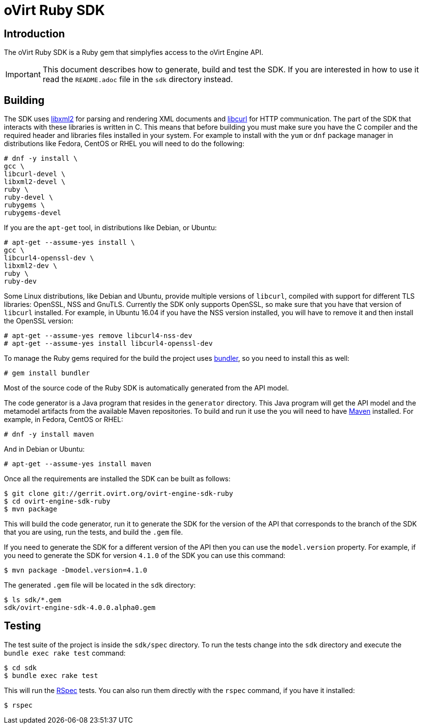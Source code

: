 = oVirt Ruby SDK

== Introduction

The oVirt Ruby SDK is a Ruby gem that simplyfies access to the oVirt
Engine API.

IMPORTANT: This document describes how to generate, build and test the
SDK. If you are interested in how to use it read the `README.adoc` file
in the `sdk` directory instead.

== Building

The SDK uses http://www.xmlsoft.org[libxml2] for parsing and rendering
XML documents and https://curl.haxx.se/libcurl[libcurl] for HTTP
communication. The part of the SDK that interacts with these libraries
is written in C. This means that before building you must make sure you
have the C compiler and the required header and libraries files
installed in your system. For example to install with the `yum` or `dnf`
package manager in distributions like Fedora, CentOS or RHEL you will
need to do the following:

  # dnf -y install \
  gcc \
  libcurl-devel \
  libxml2-devel \
  ruby \
  ruby-devel \
  rubygems \
  rubygems-devel

If you are the `apt-get` tool, in distributions like Debian, or Ubuntu:

  # apt-get --assume-yes install \
  gcc \
  libcurl4-openssl-dev \
  libxml2-dev \
  ruby \
  ruby-dev

Some Linux distributions, like Debian and Ubuntu, provide multiple
versions of `libcurl`, compiled with support for different TLS
libraries: OpenSSL, NSS and GnuTLS. Currently the SDK only supports
OpenSSL, so make sure that you have that version of `libcurl` installed.
For example, in Ubuntu 16.04 if you have the NSS version installed, you
will have to remove it and then install the OpenSSL version:

  # apt-get --assume-yes remove libcurl4-nss-dev
  # apt-get --assume-yes install libcurl4-openssl-dev

To manage the Ruby gems required for the build the project uses
http://bundler.io[bundler], so you need to install this as well:

  # gem install bundler

Most of the source code of the Ruby SDK is automatically generated from
the API model.

The code generator is a Java program that resides in the `generator`
directory. This Java program will get the API model and the metamodel
artifacts from the available Maven repositories. To build and run it use
the you will need to have https://maven.apache.org[Maven] installed. For
example, in Fedora, CentOS or RHEL:

  # dnf -y install maven

And in Debian or Ubuntu:

  # apt-get --assume-yes install maven

Once all the requirements are installed the SDK can be built as follows:

  $ git clone git://gerrit.ovirt.org/ovirt-engine-sdk-ruby
  $ cd ovirt-engine-sdk-ruby
  $ mvn package

This will build the code generator, run it to generate the SDK for the
version of the API that corresponds to the branch of the SDK that you
are using, run the tests, and build the `.gem` file.

If you need to generate the SDK for a different version of the API then
you can use the `model.version` property. For example, if you need to
generate the SDK for version `4.1.0` of the SDK you can use this
command:

  $ mvn package -Dmodel.version=4.1.0

The generated `.gem` file will be located in the `sdk` directory:

  $ ls sdk/*.gem
  sdk/ovirt-engine-sdk-4.0.0.alpha0.gem

== Testing

The test suite of the project is inside the `sdk/spec` directory. To run
the tests change into the `sdk` directory and execute the `bundle exec
rake test` command:

  $ cd sdk
  $ bundle exec rake test

This will run the http://rspec.info[RSpec] tests. You can also run them
directly with the `rspec` command, if you have it installed:

  $ rspec
